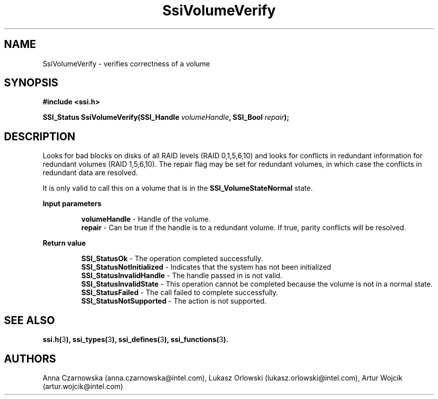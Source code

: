 .\" Copyright (c) 2011, Intel Corporation
.\" All rights reserved.
.\"
.\" Redistribution and use in source and binary forms, with or without 
.\" modification, are permitted provided that the following conditions are met:
.\"
.\"	* Redistributions of source code must retain the above copyright 
.\"	  notice, this list of conditions and the following disclaimer.
.\"	* Redistributions in binary form must reproduce the above copyright 
.\"	  notice, this list of conditions and the following disclaimer in the 
.\"	  documentation 
.\"	  and/or other materials provided with the distribution.
.\"	* Neither the name of Intel Corporation nor the names of its 
.\"	  contributors may be used to endorse or promote products derived from 
.\"	  this software without specific prior written permission.
.\"
.\" THIS SOFTWARE IS PROVIDED BY THE COPYRIGHT HOLDERS AND CONTRIBUTORS "AS IS" 
.\" AND ANY EXPRESS OR IMPLIED WARRANTIES, INCLUDING, BUT NOT LIMITED TO, THE 
.\" IMPLIED WARRANTIES OF MERCHANTABILITY AND FITNESS FOR A PARTICULAR PURPOSE 
.\" ARE DISCLAIMED. IN NO EVENT SHALL THE COPYRIGHT OWNER OR CONTRIBUTORS BE 
.\" LIABLE FOR ANY DIRECT, INDIRECT, INCIDENTAL, SPECIAL, EXEMPLARY, OR 
.\" CONSEQUENTIAL DAMAGES (INCLUDING, BUT NOT LIMITED TO, PROCUREMENT OF 
.\" SUBSTITUTE GOODS OR SERVICES; LOSS OF USE, DATA, OR PROFITS; OR BUSINESS 
.\" INTERRUPTION) HOWEVER CAUSED AND ON ANY THEORY OF LIABILITY, WHETHER IN 
.\" CONTRACT, STRICT LIABILITY, OR TORT (INCLUDING NEGLIGENCE OR OTHERWISE) 
.\" ARISING IN ANY WAY OUT OF THE USE OF THIS SOFTWARE, EVEN IF ADVISED OF THE 
.\" POSSIBILITY OF SUCH DAMAGE.
.\"
.TH SsiVolumeVerify 3 "September 28, 2011" "version 0.1" "Linux Programmer's Reference"
.SH NAME
SsiVolumeVerify - verifies correctness of a volume
.SH SYNOPSIS
.PP
.B #include <ssi.h>

.BI "SSI_Status SsiVolumeVerify(SSI_Handle " volumeHandle ", "
.BI "SSI_Bool " repair ");"

.SH DESCRIPTION
.PP
Looks for bad blocks on disks of all RAID levels (RAID 0,1,5,6,10) and looks 
for conflicts in redundant information for redundant volumes (RAID 1,5,6,10). 
The repair flag may be set for redundant volumes, in which case the conflicts 
in redundant data are resolved.

It is only valid to call this on a volume that is in the 
\fBSSI_VolumeStateNormal\fR state.
.PP
.B Input parameters
.IP
\fBvolumeHandle\fR - Handle of the volume.
.br
\fBrepair\fR - Can be true if the handle is to a redundant volume.  If true, 
parity conflicts will be resolved.
.PP
.B Return value
.IP
\fBSSI_StatusOk\fR - The operation completed successfully.
.br
\fBSSI_StatusNotInitialized\fR - Indicates that the system has not been 
initialized
.br
\fBSSI_StatusInvalidHandle\fR - The handle passed in is not valid.
.br
\fBSSI_StatusInvalidState\fR - This operation cannot be completed because the 
volume is not in a normal state.  
.br
\fBSSI_StatusFailed\fR - The call failed to complete successfully.
.br
\fBSSI_StatusNotSupported\fR - The action is not supported.
.SH SEE ALSO
\fBssi.h(\fR3\fB), ssi_types(\fR3\fB), ssi_defines(\fR3\fB), 
ssi_functions(\fR3\fB).\fR
.SH AUTHORS
Anna Czarnowska (anna.czarnowska@intel.com), 
Lukasz Orlowski (lukasz.orlowski@intel.com),
Artur Wojcik (artur.wojcik@intel.com)
